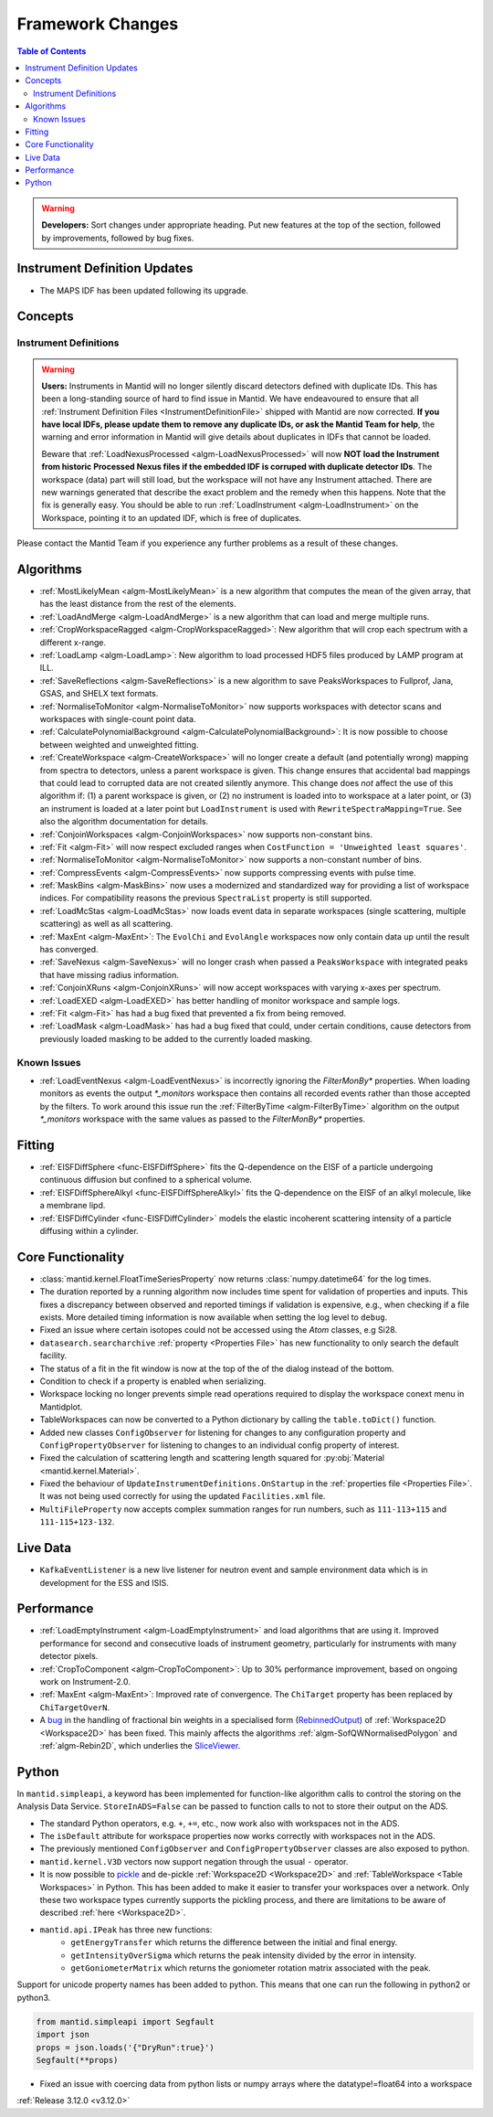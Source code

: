 =================
Framework Changes
=================

.. contents:: Table of Contents
   :local:

.. warning:: **Developers:** Sort changes under appropriate heading.
    Put new features at the top of the section, followed by
    improvements, followed by bug fixes.

Instrument Definition Updates
-----------------------------

- The MAPS IDF has been updated following its upgrade.

Concepts
--------
Instrument Definitions
^^^^^^^^^^^^^^^^^^^^^^^^^^^^^^^^
.. warning:: **Users:** Instruments in Mantid will no longer silently discard detectors defined with duplicate IDs. This has been a long-standing source of hard to find issue in Mantid. We have endeavoured to ensure that all :ref:`Instrument Definition Files <InstrumentDefinitionFile>` shipped with Mantid are now corrected. **If you have local IDFs, please update them to remove any duplicate IDs, or ask the Mantid Team for help**, the warning and error information in Mantid will give details about duplicates in IDFs that cannot be loaded.

    Beware that :ref:`LoadNexusProcessed <algm-LoadNexusProcessed>` will now **NOT load the Instrument from historic Processed Nexus files if the embedded IDF is corruped with duplicate detector IDs**. The workspace (data) part will still load, but the workspace will not have any Instrument attached. There are new warnings generated that describe the exact problem and the remedy when this happens. Note that the fix is generally easy. You should be able to run :ref:`LoadInstrument <algm-LoadInstrument>` on the Workspace, pointing it to an updated IDF, which is free of duplicates.

Please contact the Mantid Team if you experience any further problems as a result of these changes.

Algorithms
----------
- :ref:`MostLikelyMean <algm-MostLikelyMean>` is a new algorithm that computes the mean of the given array, that has the least distance from the rest of the elements.
- :ref:`LoadAndMerge <algm-LoadAndMerge>` is a new algorithm that can load and merge multiple runs.
- :ref:`CropWorkspaceRagged <algm-CropWorkspaceRagged>`: New algorithm that will crop each spectrum with a different x-range.
- :ref:`LoadLamp <algm-LoadLamp>`: New algorithm to load processed HDF5 files produced by LAMP program at ILL.
- :ref:`SaveReflections <algm-SaveReflections>` is a new algorithm to save PeaksWorkspaces to Fullprof, Jana, GSAS, and SHELX text formats.
- :ref:`NormaliseToMonitor <algm-NormaliseToMonitor>` now supports workspaces with detector scans and workspaces with single-count point data.
- :ref:`CalculatePolynomialBackground <algm-CalculatePolynomialBackground>`: It is now possible to choose between weighted and unweighted fitting.
- :ref:`CreateWorkspace <algm-CreateWorkspace>` will no longer create a default (and potentially wrong) mapping from spectra to detectors, unless a parent workspace is given. This change ensures that accidental bad mappings that could lead to corrupted data are not created silently anymore. This change does *not* affect the use of this algorithm if: (1) a parent workspace is given, or (2) no instrument is loaded into to workspace at a later point, or (3) an instrument is loaded at a later point but ``LoadInstrument`` is used with ``RewriteSpectraMapping=True``. See also the algorithm documentation for details.
- :ref:`ConjoinWorkspaces <algm-ConjoinWorkspaces>` now supports non-constant bins.
- :ref:`Fit <algm-Fit>` will now respect excluded ranges when ``CostFunction = 'Unweighted least squares'``.
- :ref:`NormaliseToMonitor <algm-NormaliseToMonitor>` now supports a non-constant number of bins.
- :ref:`CompressEvents <algm-CompressEvents>` now supports compressing events with pulse time.
- :ref:`MaskBins <algm-MaskBins>` now uses a modernized and standardized way for providing a list of workspace indices. For compatibility reasons the previous ``SpectraList`` property is still supported.
- :ref:`LoadMcStas <algm-LoadMcStas>` now loads event data in separate workspaces (single scattering, multiple scattering) as well as all scattering.
- :ref:`MaxEnt <algm-MaxEnt>`: The ``EvolChi`` and  ``EvolAngle`` workspaces now only contain data up until the result has converged.
- :ref:`SaveNexus <algm-SaveNexus>` will no longer crash when passed a ``PeaksWorkspace`` with integrated peaks that have missing radius information.
- :ref:`ConjoinXRuns <algm-ConjoinXRuns>` will now accept workspaces with varying x-axes per spectrum.
- :ref:`LoadEXED <algm-LoadEXED>` has better handling of monitor workspace and sample logs.
- :ref:`Fit <algm-Fit>` has had a bug fixed that prevented a fix from being removed.
- :ref:`LoadMask <algm-LoadMask>` has had a bug fixed that could, under certain conditions, cause detectors from previously loaded masking to be added to the currently loaded masking.



Known Issues
^^^^^^^^^^^^

- :ref:`LoadEventNexus <algm-LoadEventNexus>` is incorrectly ignoring the `FilterMonBy*` properties. When loading monitors as events the output
  `*_monitors` workspace then contains all recorded events rather than those accepted by the filters. To work around this issue run the
  :ref:`FilterByTime <algm-FilterByTime>` algorithm on the output `*_monitors` workspace with the same values as passed to the `FilterMonBy*`
  properties.

Fitting
-------
- :ref:`EISFDiffSphere <func-EISFDiffSphere>` fits the Q-dependence on the EISF of a particle undergoing continuous diffusion but confined to a spherical volume.
- :ref:`EISFDiffSphereAlkyl <func-EISFDiffSphereAlkyl>` fits the Q-dependence on the EISF of an alkyl molecule, like a membrane lipd.
- :ref:`EISFDiffCylinder <func-EISFDiffCylinder>` models the elastic incoherent scattering intensity of a particle diffusing within a cylinder.

Core Functionality
------------------

- :class:`mantid.kernel.FloatTimeSeriesProperty` now returns :class:`numpy.datetime64` for the log times.
- The duration reported by a running algorithm now includes time spent for validation of properties and inputs. This fixes a discrepancy between observed and reported timings if validation is expensive, e.g., when checking if a file exists. More detailed timing information is now available when setting the log level to ``debug``.
- Fixed an issue where certain isotopes could not be accessed using the `Atom` classes, e.g Si28.
- ``datasearch.searcharchive`` :ref:`property <Properties File>` has new functionality to only search the default facility.
- The status of a fit in the fit window is now at the top of the of the dialog instead of the bottom.
- Condition to check if a property is enabled when serializing.
- Workspace locking no longer prevents simple read operations required to display the workspace conext menu in Mantidplot.
- TableWorkspaces can now be converted to a Python dictionary by calling the ``table.toDict()`` function.
- Added new classes ``ConfigObserver`` for listening for changes to any configuration property and ``ConfigPropertyObserver`` for listening to changes to an individual config property of interest.
- Fixed the calculation of scattering length and scattering length squared for :py:obj:`Material <mantid.kernel.Material>`.
- Fixed the behaviour of ``UpdateInstrumentDefinitions.OnStartup`` in the :ref:`properties file <Properties File>`. It was not being used correctly for using the updated ``Facilities.xml`` file.
- ``MultiFileProperty`` now accepts complex summation ranges for run numbers, such as ``111-113+115`` and ``111-115+123-132``.

Live Data
---------

- ``KafkaEventListener`` is a new live listener for neutron event and sample environment data which is in development for the ESS and ISIS.

Performance
-----------

- :ref:`LoadEmptyInstrument <algm-LoadEmptyInstrument>` and load algorithms that are using it. Improved performance for second and consecutive loads of instrument geometry, particularly for instruments with many detector pixels. 
- :ref:`CropToComponent <algm-CropToComponent>`: Up to 30% performance improvement, based on ongoing work on Instrument-2.0.
- :ref:`MaxEnt <algm-MaxEnt>`: Improved rate of convergence. The  ``ChiTarget`` property has been replaced by  ``ChiTargetOverN``.
- A `bug <https://github.com/mantidproject/mantid/pull/20953>`_ in the handling of fractional bin weights in a specialised form (`RebinnedOutput <http://doxygen.mantidproject.org/nightly/d4/d31/classMantid_1_1DataObjects_1_1RebinnedOutput.html>`_) of :ref:`Workspace2D <Workspace2D>` has been fixed. This mainly affects the algorithms :ref:`algm-SofQWNormalisedPolygon` and :ref:`algm-Rebin2D`, which underlies the `SliceViewer <http://www.mantidproject.org/MantidPlot:_SliceViewer>`_.

Python
------
In ``mantid.simpleapi``, a keyword has been implemented for function-like algorithm calls to control the storing on the Analysis Data Service.
``StoreInADS=False`` can be passed to function calls to not to store their output on the ADS.

- The standard Python operators, e.g. ``+``, ``+=``, etc., now work also with workspaces not in the ADS.
- The ``isDefault`` attribute for workspace properties now works correctly with workspaces not in the ADS.
- The previously mentioned ``ConfigObserver`` and ``ConfigPropertyObserver`` classes are also exposed to python.
- ``mantid.kernel.V3D`` vectors now support negation through the usual ``-`` operator.
- It is now possible to `pickle <https://docs.python.org/2/library/pickle.html>`_ and de-pickle :ref:`Workspace2D <Workspace2D>` and :ref:`TableWorkspace <Table Workspaces>` in Python. This has been added to make it easier to transfer your workspaces over a network. Only these two workspace types currently supports the pickling process, and there are limitations to be aware of described :ref:`here <Workspace2D>`.
- ``mantid.api.IPeak`` has three new functions:
    - ``getEnergyTransfer`` which returns the difference between the initial and final energy.
    - ``getIntensityOverSigma`` which returns the peak intensity divided by the error in intensity.
    - ``getGoniometerMatrix`` which returns the goniometer rotation matrix associated with the peak.

Support for unicode property names has been added to python. This means that one can run the following in python2 or python3.

.. code-block:: python

   from mantid.simpleapi import Segfault
   import json
   props = json.loads('{"DryRun":true}')
   Segfault(**props)

- Fixed an issue with coercing data from python lists or numpy arrays where the datatype!=float64 into a workspace

:ref:`Release 3.12.0 <v3.12.0>`
